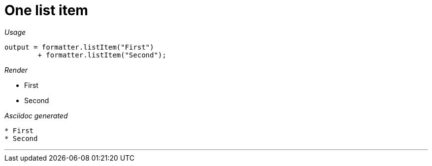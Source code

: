 ifndef::ROOT_PATH[:ROOT_PATH: ../../..]

[#org_sfvl_docformatter_asciidocformattertest_asciidoclist_should_format_one_list_item]
= One list item


[red]##_Usage_##
[source,java,indent=0]
----
            output = formatter.listItem("First")
                    + formatter.listItem("Second");
----

[red]##_Render_##


* First
* Second

[red]##_Asciidoc generated_##
------

* First
* Second
------

___
